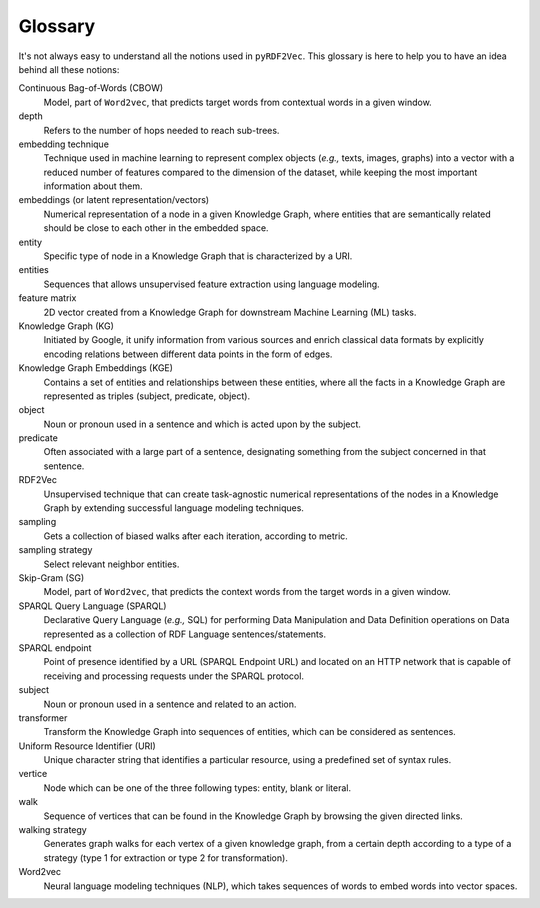 Glossary
========

.. glossary::

It's not always easy to understand all the notions used in ``pyRDF2Vec``. This
glossary is here to help you to have an idea behind all these notions:

Continuous Bag-of-Words (CBOW)
   Model, part of ``Word2vec``, that predicts target words from contextual words
   in a given window.

depth
   Refers to the number of hops needed to reach sub-trees.

embedding technique
   Technique used in machine learning to represent complex objects (*e.g.,*
   texts, images, graphs) into a vector with a reduced number of features
   compared to the dimension of the dataset, while keeping the most important
   information about them.

embeddings (or latent representation/vectors)
   Numerical representation of a node in a given Knowledge Graph, where
   entities that are semantically related should be close to each other in the
   embedded space.

entity
   Specific type of node in a Knowledge Graph that is characterized by a URI.

entities
   Sequences that allows unsupervised feature extraction using language
   modeling.

feature matrix
   2D vector created from a Knowledge Graph for downstream Machine
   Learning (ML) tasks.

Knowledge Graph (KG)
   Initiated by Google, it unify information from various sources and enrich
   classical data formats by explicitly encoding relations between different data
   points in the form of edges.

Knowledge Graph Embeddings (KGE)
   Contains a set of entities and relationships between these entities, where
   all the facts in a Knowledge Graph are represented as triples (subject,
   predicate, object).

object
   Noun or pronoun used in a sentence and which is acted upon by the subject.


predicate
   Often associated with a large part of a sentence, designating something from
   the subject concerned in that sentence.

RDF2Vec
   Unsupervised technique that can create task-agnostic numerical
   representations of the nodes in a Knowledge Graph by extending successful
   language modeling techniques.

sampling
   Gets a collection of biased walks after each iteration, according to metric.

sampling strategy
   Select relevant neighbor entities.

Skip-Gram (SG)
   Model, part of ``Word2vec``, that predicts the context words from the target
   words in a given window.

SPARQL Query Language (SPARQL)
   Declarative Query Language (*e.g.,* SQL) for performing Data Manipulation
   and Data Definition operations on Data represented as a collection of RDF
   Language sentences/statements.

SPARQL endpoint
   Point of presence identified by a URL (SPARQL Endpoint URL) and located on
   an HTTP network that is capable of receiving and processing requests under
   the SPARQL protocol.

subject
   Noun or pronoun used in a sentence and related to an action.

transformer
   Transform the Knowledge Graph into sequences of entities, which can be
   considered as sentences.

Uniform Resource Identifier (URI)
   Unique character string that identifies a particular resource, using a
   predefined set of syntax rules.

vertice
   Node which can be one of the three following types: entity, blank or literal.

walk
   Sequence of vertices that can be found in the Knowledge Graph by browsing
   the given directed links.

walking strategy
   Generates graph walks for each vertex of a given knowledge graph, from a
   certain depth according to a type of a strategy (type 1 for extraction or
   type 2 for transformation).

Word2vec
   Neural language modeling techniques (NLP), which takes sequences of words to
   embed words into vector spaces.
